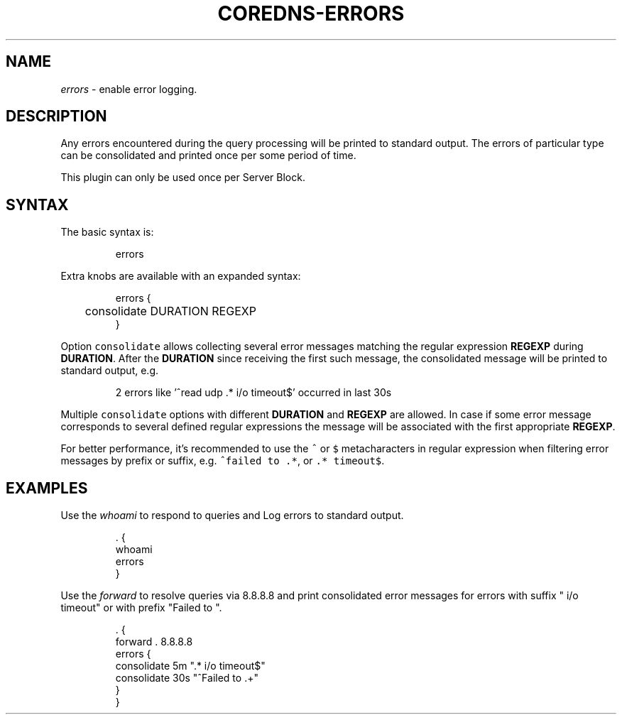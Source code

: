 .\" Generated by Mmark Markdown Processer - mmark.nl
.TH "COREDNS-ERRORS" 7 "June 2019" "CoreDNS" "CoreDNS Plugins"

.SH "NAME"
.PP
\fIerrors\fP - enable error logging.

.SH "DESCRIPTION"
.PP
Any errors encountered during the query processing will be printed to standard output. The errors of particular type can be consolidated and printed once per some period of time.

.PP
This plugin can only be used once per Server Block.

.SH "SYNTAX"
.PP
The basic syntax is:

.PP
.RS

.nf
errors

.fi
.RE

.PP
Extra knobs are available with an expanded syntax:

.PP
.RS

.nf
errors {
	consolidate DURATION REGEXP
}

.fi
.RE

.PP
Option \fB\fCconsolidate\fR allows collecting several error messages matching the regular expression \fBREGEXP\fP during \fBDURATION\fP. After the \fBDURATION\fP since receiving the first such message, the consolidated message will be printed to standard output, e.g.

.PP
.RS

.nf
2 errors like '^read udp .* i/o timeout$' occurred in last 30s

.fi
.RE

.PP
Multiple \fB\fCconsolidate\fR options with different \fBDURATION\fP and \fBREGEXP\fP are allowed. In case if some error message corresponds to several defined regular expressions the message will be associated with the first appropriate \fBREGEXP\fP.

.PP
For better performance, it's recommended to use the \fB\fC^\fR or \fB\fC$\fR metacharacters in regular expression when filtering error messages by prefix or suffix, e.g. \fB\fC^failed to .*\fR, or \fB\fC.* timeout$\fR.

.SH "EXAMPLES"
.PP
Use the \fIwhoami\fP to respond to queries and Log errors to standard output.

.PP
.RS

.nf
\&. {
    whoami
    errors
}

.fi
.RE

.PP
Use the \fIforward\fP to resolve queries via 8.8.8.8 and print consolidated error messages for errors with suffix " i/o timeout" or with prefix "Failed to ".

.PP
.RS

.nf
\&. {
    forward . 8.8.8.8
    errors {
        consolidate 5m ".* i/o timeout$"
        consolidate 30s "^Failed to .+"
    }
}

.fi
.RE

